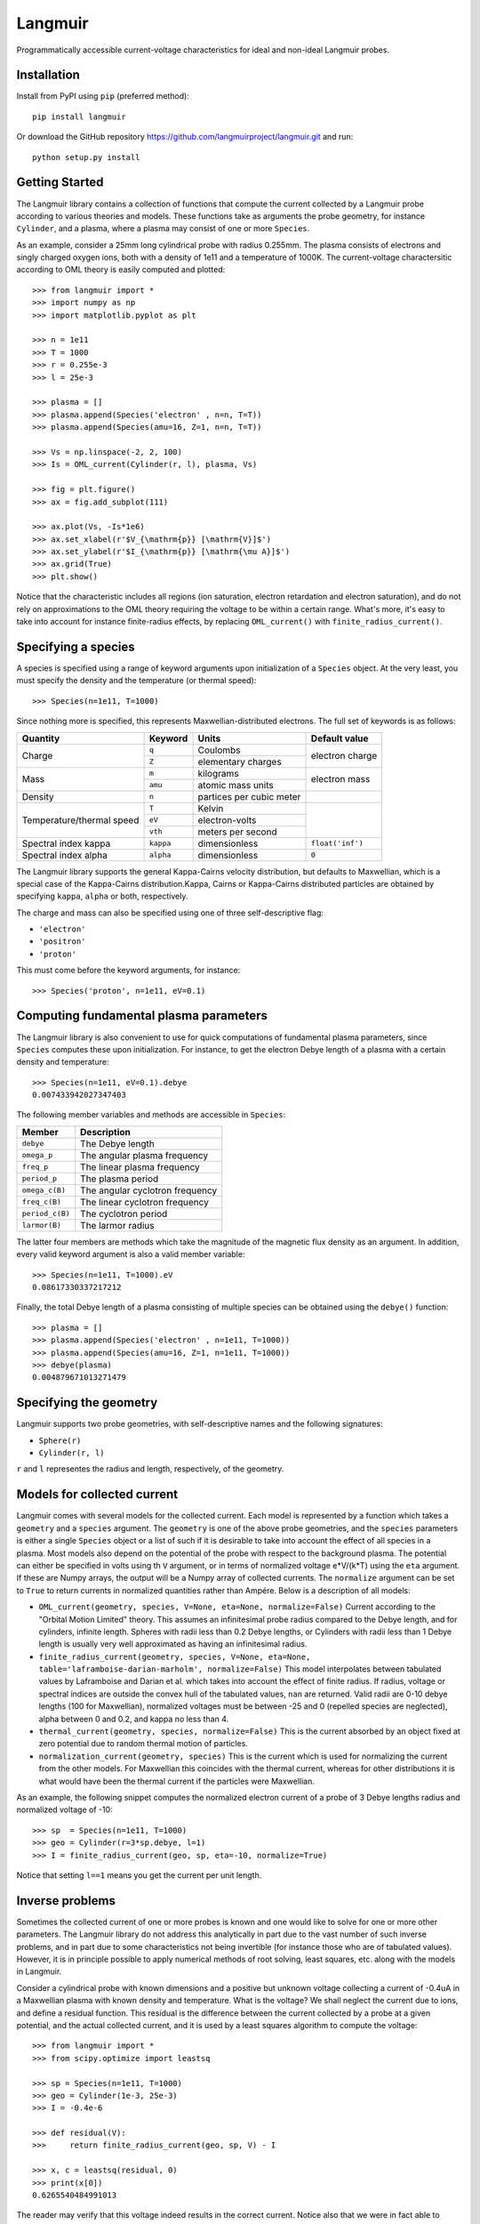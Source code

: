 Langmuir
========

.. image:: https://travis-ci.com/langmuirproject/langmuir.svg?branch=master
    :target: https://travis-ci.com/langmuirproject/langmuir

.. image:: https://coveralls.io/repos/github/langmuirproject/langmuir/badge.svg?branch=master
    :target: https://coveralls.io/github/langmuirproject/langmuir?branch=master

.. image:: https://img.shields.io/pypi/pyversions/langmuir.svg
    :target: https://pypi.org/project/langmuir

Programmatically accessible current-voltage characteristics for ideal and non-ideal Langmuir probes.

Installation
------------
Install from PyPI using ``pip`` (preferred method)::

    pip install langmuir

Or download the GitHub repository https://github.com/langmuirproject/langmuir.git and run::

    python setup.py install

Getting Started
---------------
The Langmuir library contains a collection of functions that compute the current collected by a Langmuir probe according to various theories and models. These functions take as arguments the probe geometry, for instance ``Cylinder``, and a plasma, where a plasma may consist of one or more ``Species``.

As an example, consider a 25mm long cylindrical probe with radius 0.255mm. The plasma consists of electrons and singly charged oxygen ions, both with a density of 1e11 and a temperature of 1000K. The current-voltage charactersitic according to OML theory is easily computed and plotted::

    >>> from langmuir import *
    >>> import numpy as np
    >>> import matplotlib.pyplot as plt

    >>> n = 1e11
    >>> T = 1000
    >>> r = 0.255e-3
    >>> l = 25e-3

    >>> plasma = []
    >>> plasma.append(Species('electron' , n=n, T=T))
    >>> plasma.append(Species(amu=16, Z=1, n=n, T=T))

    >>> Vs = np.linspace(-2, 2, 100)
    >>> Is = OML_current(Cylinder(r, l), plasma, Vs)

    >>> fig = plt.figure()
    >>> ax = fig.add_subplot(111)

    >>> ax.plot(Vs, -Is*1e6)
    >>> ax.set_xlabel(r'$V_{\mathrm{p}} [\mathrm{V}]$')
    >>> ax.set_ylabel(r'$I_{\mathrm{p}} [\mathrm{\mu A}]$')
    >>> ax.grid(True)
    >>> plt.show()

.. image:: IV_characteristics.png

Notice that the characteristic includes all regions (ion saturation, electron retardation and electron saturation), and do not rely on approximations to the OML theory requiring the voltage to be within a certain range. What's more, it's easy to take into account for instance finite-radius effects, by replacing ``OML_current()`` with ``finite_radius_current()``.

Specifying a species
--------------------
A species is specified using a range of keyword arguments upon initialization of a ``Species`` object.
At the very least, you must specify the density and the temperature (or thermal speed)::

    >>> Species(n=1e11, T=1000)

Since nothing more is specified, this represents Maxwellian-distributed electrons. The full set of keywords is as follows:

+---------------------------+-----------+--------------------------+------------------+
| Quantity                  | Keyword   | Units                    | Default value    |
+===========================+===========+==========================+==================+
| Charge                    | ``q``     | Coulombs                 | electron         |
|                           +-----------+--------------------------+ charge           |
|                           | ``Z``     | elementary charges       |                  |
+---------------------------+-----------+--------------------------+------------------+
| Mass                      | ``m``     | kilograms                | electron         |
|                           +-----------+--------------------------+ mass             |
|                           | ``amu``   | atomic mass units        |                  |
+---------------------------+-----------+--------------------------+------------------+
| Density                   | ``n``     | partices per cubic meter |                  |
+---------------------------+-----------+--------------------------+------------------+
| Temperature/thermal speed | ``T``     | Kelvin                   |                  |
|                           +-----------+--------------------------+                  |
|                           | ``eV``    | electron-volts           |                  |
|                           +-----------+--------------------------+                  |
|                           | ``vth``   | meters per second        |                  |
+---------------------------+-----------+--------------------------+------------------+
| Spectral index kappa      | ``kappa`` | dimensionless            | ``float('inf')`` |
+---------------------------+-----------+--------------------------+------------------+
| Spectral index alpha      | ``alpha`` | dimensionless            | ``0``            |
+---------------------------+-----------+--------------------------+------------------+

The Langmuir library supports the general Kappa-Cairns velocity distribution, but defaults to Maxwellian, which is a special case of the Kappa-Cairns distribution.Kappa, Cairns or Kappa-Cairns distributed particles are obtained by specifying ``kappa``, ``alpha`` or both, respectively.

The charge and mass can also be specified using one of three self-descriptive flag:

- ``'electron'``
- ``'positron'``
- ``'proton'``

This must come before the keyword arguments, for instance::

    >>> Species('proton', n=1e11, eV=0.1)

Computing fundamental plasma parameters
---------------------------------------
The Langmuir library is also convenient to use for quick computations of fundamental plasma parameters, since ``Species`` computes these upon initialization. For instance, to get the electron Debye length of a plasma with a certain density and temperature::

    >>> Species(n=1e11, eV=0.1).debye
    0.007433942027347403

The following member variables and methods are accessible in ``Species``:

+-----------------+---------------------------------+
| Member          | Description                     |
+=================+=================================+
| ``debye``       | The Debye length                |
+-----------------+---------------------------------+
| ``omega_p``     | The angular plasma frequency    |
+-----------------+---------------------------------+
| ``freq_p``      | The linear plasma frequency     |
+-----------------+---------------------------------+
| ``period_p``    | The plasma period               |
+-----------------+---------------------------------+
| ``omega_c(B)``  | The angular cyclotron frequency |
+-----------------+---------------------------------+
| ``freq_c(B)``   | The linear cyclotron frequency  |
+-----------------+---------------------------------+
| ``period_c(B)`` | The cyclotron period            |
+-----------------+---------------------------------+
| ``larmor(B)``   | The larmor radius               |
+-----------------+---------------------------------+

The latter four members are methods which take the magnitude of the magnetic flux density as an argument. In addition, every valid keyword argument is also a valid member variable::

    >>> Species(n=1e11, T=1000).eV
    0.08617330337217212

Finally, the total Debye length of a plasma consisting of multiple species can be obtained using the ``debye()`` function::

    >>> plasma = []
    >>> plasma.append(Species('electron' , n=1e11, T=1000))
    >>> plasma.append(Species(amu=16, Z=1, n=1e11, T=1000))
    >>> debye(plasma)
    0.004879671013271479

Specifying the geometry
-----------------------
Langmuir supports two probe geometries, with self-descriptive names and the following signatures:

- ``Sphere(r)``
- ``Cylinder(r, l)``

``r`` and ``l`` representes the radius and length, respectively, of the geometry.

Models for collected current
----------------------------
Langmuir comes with several models for the collected current. Each model is represented by a function which takes a ``geometry`` and a ``species`` argument. The ``geometry`` is one of the above probe geometries, and the ``species`` parameters is either a single ``Species`` object or a list of such if it is desirable to take into account the effect of all species in a plasma. Most models also depend on the potential of the probe with respect to the background plasma. The potential can either be specified in volts using th ``V`` argument, or in terms of normalized voltage e*V/(k*T) using the ``eta`` argument. If these are Numpy arrays, the output will be a Numpy array of collected currents. The ``normalize`` argument can be set to ``True`` to return currents in normalized quantities rather than Ampére. Below is a description of all models:

- ``OML_current(geometry, species, V=None, eta=None, normalize=False)``
  Current according to the "Orbital Motion Limited" theory. This assumes an infinitesimal probe radius compared to the Debye length, and for cylinders, infinite length. Spheres with radii less than 0.2 Debye lengths, or Cylinders with radii less than 1 Debye length is usually very well approximated as having an infinitesimal radius.
- ``finite_radius_current(geometry, species, V=None, eta=None, table='laframboise-darian-marholm', normalize=False)``
  This model interpolates between tabulated values by Laframboise and Darian et al. which takes into account the effect of finite radius. If radius, voltage or spectral indices are outside the convex hull of the tabulated values, ``nan`` are returned. Valid radii are 0-10 debye lengths (100 for Maxwellian), normalized voltages must be between -25 and 0 (repelled species are neglected), alpha between 0 and 0.2, and kappa no less than 4.
- ``thermal_current(geometry, species, normalize=False)``
  This is the current absorbed by an object fixed at zero potential due to random thermal motion of particles.
- ``normalization_current(geometry, species)``
  This is the current which is used for normalizing the current from the other models. For Maxwellian this coincides with the thermal current, whereas for other distributions it is what would have been the thermal current if the particles were Maxwellian.

As an example, the following snippet computes the normalized electron current of a probe of 3 Debye lengths radius and normalized voltage of -10::

    >>> sp  = Species(n=1e11, T=1000)
    >>> geo = Cylinder(r=3*sp.debye, l=1)
    >>> I = finite_radius_current(geo, sp, eta=-10, normalize=True)

Notice that setting ``l==1`` means you get the current per unit length.

Inverse problems
----------------
Sometimes the collected current of one or more probes is known and one would like to solve for one or more other parameters. The Langmuir library do not address this analytically in part due to the vast number of such inverse problems, and in part due to some characteristics not being invertible (for instance those who are of tabulated values). However, it is in principle possible to apply numerical methods of root solving, least squares, etc. along with the models in Langmuir.

Consider a cylindrical probe with known dimensions and a positive but unknown voltage collecting a current of -0.4uA in a Maxwellian plasma with known density and temperature. What is the voltage? We shall neglect the current due to ions, and define a residual function. This residual is the difference between the current collected by a probe at a given potential, and the actual collected current, and it is used by a least squares algorithm to compute the voltage::

    >>> from langmuir import *
    >>> from scipy.optimize import leastsq

    >>> sp = Species(n=1e11, T=1000)
    >>> geo = Cylinder(1e-3, 25e-3)
    >>> I = -0.4e-6

    >>> def residual(V):
    >>>     return finite_radius_current(geo, sp, V) - I

    >>> x, c = leastsq(residual, 0)
    >>> print(x[0])
    0.6265540484991013

The reader may verify that this voltage indeed results in the correct current. Notice also that we were in fact able to invert the model ``finite_radius_current``, which consists of tabulated values.

A slightly more interesting inversion problem, is that of determining the ionospheric density from four cylindrical Langmuir probes with known bias voltages with respect to a spacecraft, but an unknown floating potential ``V0`` of the spacecraft with respect to the plasma. We shall assume the bias voltages to be 2.5, 4.0, 5.5 and 7.0 volts. In the below example, we first construct the currents for such probes by assuming a floating potential and a set of plasma parameters, but we do not use this knowledge in the inversion. We do, however, make an initial guess ``x0`` which we believe are somewhat close to the answer::

    >>> from langmuir import *
    >>> from scipy.optimize import leastsq

    >>> geo = Cylinder(1e-3, 25e-3)
    >>> V0 = -0.5
    >>> V = np.array([2.5, 4.0, 5.5, 7.0])
    >>> I = OML_current(geo, Species(n=120e10, T=1000), V+V0)

    >>> def residual(x):
    >>>     n, V0 = x
    >>>     return OML_current(geo, Species(n=n, T=1500), V+V0) - I

    >>> x0 = [10e10, -0.3]
    >>> x, c = leastsq(residual, x0)
    >>> n, V0 = x

    >>> print(n)
    1199899818493.931

    >>> print(V0)
    -0.5417515655165968

The method correctly determined the density to be 120e10. However, the floating potential ``V0`` is off by almost ten percent. The reason is that the temperature is considered unknown, and assumed to be 1500K when solving the problem, while it is actually 1000K. Since we have four measurements (four equations) and only two unknowns, it is tempting to also include the temperature as an unknown parameter and try to solve for it. However, if this is done the least squares algorithm will fail miserably. The reason is that the set of equations arising for the attracted-species current of cylindrical probes are singular and cannot be solved for even analytically. Fortunately, both the temperature and floating potential can be eliminated from the equation when analytically solving for the density, and similarly it also works to obtain the density from the least squares algorithm. Since the floating potential and temperature represent a coupled unknown which cannot be solved for, an error in assuming one is reflected as an error in the other.

This demonstrates the usefulness as well as challenges and subtleties of solving inverse Langmuir problems.
